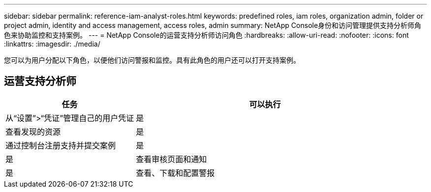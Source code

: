 ---
sidebar: sidebar 
permalink: reference-iam-analyst-roles.html 
keywords: predefined roles, iam roles, organization admin, folder or project admin, identity and access management, access roles, admin 
summary: NetApp Console身份和访问管理提供支持分析师角色来协助监控和支持案例。 
---
= NetApp Console的运营支持分析师访问角色
:hardbreaks:
:allow-uri-read: 
:nofooter: 
:icons: font
:linkattrs: 
:imagesdir: ./media/


[role="lead"]
您可以为用户分配以下角色，以便他们访问警报和监控。具有此角色的用户还可以打开支持案例。



== 运营支持分析师

[cols="1,2"]
|===
| 任务 | 可以执行 


| 从“设置”>“凭证”管理自己的用户凭证 | 是 


| 查看发现的资源 | 是 


| 通过控制台注册支持并提交案例 | 是 


| 是 | 查看审核页面和通知 


| 是 | 查看、下载和配置警报 
|===